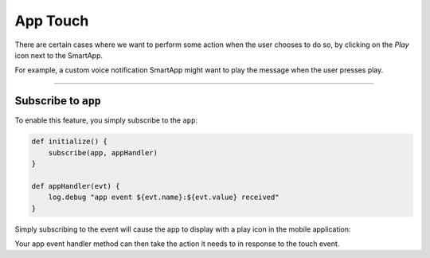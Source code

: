 .. _smartapp_app_touch:

=========
App Touch
=========

There are certain cases where we want to perform some action when the user chooses to do so, by clicking on the *Play* icon next to the SmartApp.

For example, a custom voice notification SmartApp might want to play the message when the user presses play.

----

.. _subscribe_to_app:

Subscribe to ``app``
--------------------

To enable this feature, you simply subscribe to the ``app``:

.. code-block:: groovy

    def initialize() {
        subscribe(app, appHandler)
    }

    def appHandler(evt) {
        log.debug "app event ${evt.name}:${evt.value} received"
    }

Simply subscribing to the event will cause the app to display with a play icon in the mobile application:

.. image:: ../img/smartapps/app-touch.png
    :scale: 60

Your app event handler method can then take the action it needs to in response to the touch event.
